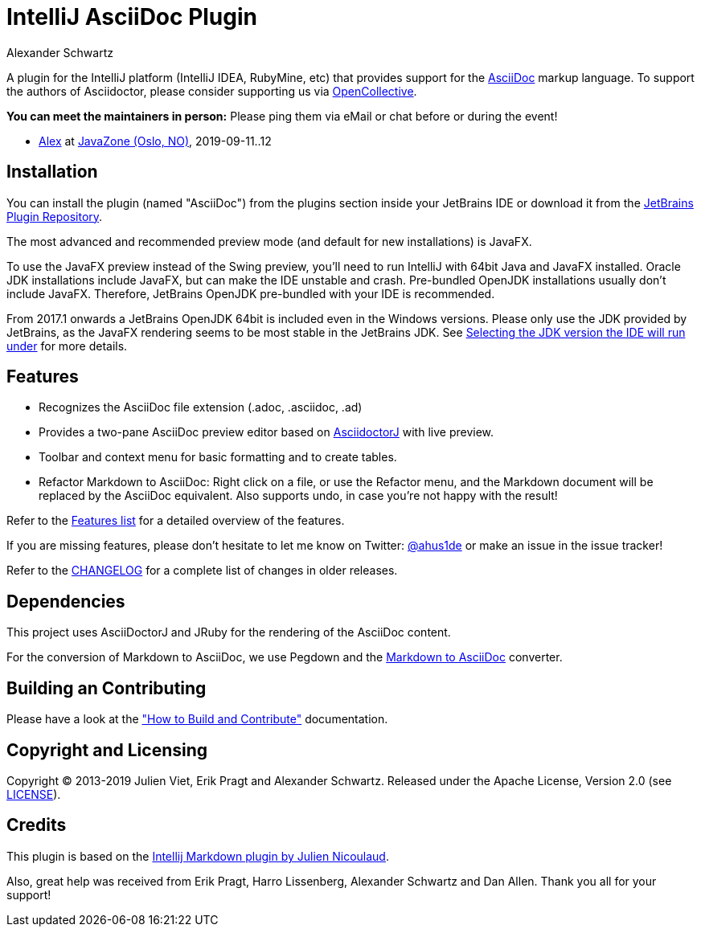 = IntelliJ AsciiDoc Plugin
Alexander Schwartz
:experimental:

A plugin for the IntelliJ platform (IntelliJ IDEA, RubyMine, etc) that provides support for the http://www.asciidoc.org[AsciiDoc] markup language.
To support the authors of Asciidoctor, please consider supporting us via https://opencollective.com/asciidoctor[OpenCollective].

*You can meet the maintainers in person:* Please ping them via eMail or chat before or during the event!

* https://www.ahus1.de/[Alex] at https://www.devoxx.co.uk/[JavaZone (Oslo, NO)], 2019-09-11..12

== Installation

You can install the plugin (named "AsciiDoc") from the plugins section inside your JetBrains IDE or download it from the https://plugins.jetbrains.com/plugin/7391[JetBrains Plugin Repository].

The most advanced and recommended preview mode (and default for new installations) is JavaFX.

To use the JavaFX preview instead of the Swing preview, you'll need to run IntelliJ with 64bit Java and JavaFX installed.
Oracle JDK installations include JavaFX, but can make the IDE unstable and crash.
Pre-bundled OpenJDK installations usually don't include JavaFX.
Therefore, JetBrains OpenJDK pre-bundled with your IDE is recommended.

From 2017.1 onwards a JetBrains OpenJDK 64bit is included even in the Windows versions.
Please only use the JDK provided by JetBrains, as the JavaFX rendering seems to be most stable in the JetBrains JDK. See https://intellij-support.jetbrains.com/hc/en-us/articles/206544879-Selecting-the-JDK-version-the-IDE-will-run-under[Selecting the JDK version the IDE will run under] for more details.

== Features

* Recognizes the AsciiDoc file extension (.adoc, .asciidoc, .ad)
* Provides a two-pane AsciiDoc preview editor based on https://github.com/asciidoctor/asciidoctorj[AsciidoctorJ] with live preview.
* Toolbar and context menu for basic formatting and to create tables.
* Refactor Markdown to AsciiDoc: Right click on a file, or use the Refactor menu, and the Markdown document will be replaced by the AsciiDoc equivalent. Also supports undo, in case you're not happy with the result!

Refer to the link:FEATURES.adoc[Features list] for a detailed overview of the features.

If you are missing features, please don't hesitate to let me know on Twitter: http://www.twitter.com/ahus1de[@ahus1de] or make an issue in the issue tracker!

Refer to the link:CHANGELOG.adoc[CHANGELOG] for a complete list of changes in older releases.

== Dependencies

This project uses AsciiDoctorJ and JRuby for the rendering of the AsciiDoc content.

For the conversion of Markdown to AsciiDoc, we use Pegdown and the https://github.com/bodiam/markdown-to-asciidoc[Markdown to AsciiDoc] converter.

== Building an Contributing

Please have a look at the link:CONTRIBUTING.adoc["How to Build and Contribute"] documentation.

== Copyright and Licensing

Copyright (C) 2013-2019 Julien Viet, Erik Pragt and Alexander Schwartz.
Released under the Apache License, Version 2.0 (see link:LICENSE[LICENSE]).

== Credits

This plugin is based on the https://github.com/nicoulaj/idea-markdown[Intellij Markdown plugin by Julien Nicoulaud].

Also, great help was received from Erik Pragt, Harro Lissenberg, Alexander Schwartz and Dan Allen. Thank you all for your support!

